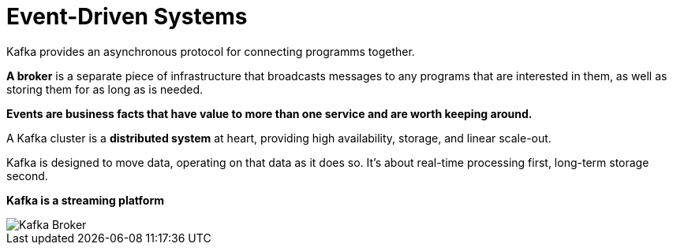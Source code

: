 ifndef::imagesdir[:imagesdir: ./images]
= Event-Driven Systems

Kafka provides an asynchronous protocol for connecting programms together.

*A broker* is a separate piece of infrastructure that broadcasts messages to any programs that are interested in them, as well as storing them for as long as is needed.

*Events are business facts that have value to more than one service and are worth keeping around.*

A Kafka cluster is a *distributed system* at heart, providing high availability, storage, and linear scale-out.

Kafka is designed to move data, operating on that data as it does so. It’s about real-time processing first, long-term storage second.

*Kafka is a streaming platform*

image::kafkaBroker.png[Kafka Broker]
